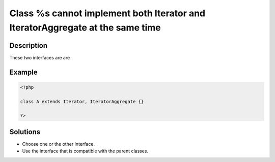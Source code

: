 .. _class-%s-cannot-implement-both-iterator-and-iteratoraggregate-at-the-same-time:

Class %s cannot implement both Iterator and IteratorAggregate at the same time
------------------------------------------------------------------------------
 
	.. meta::
		:description lang=en:
			Class %s cannot implement both Iterator and IteratorAggregate at the same time: These two interfaces are are .

Description
___________
 
These two interfaces are are 

Example
_______

.. code-block:: php

   <?php
   
   class A extends Iterator, IteratorAggregate {}
   
   ?>

Solutions
_________

+ Choose one or the other interface.
+ Use the interface that is compatible with the parent classes.
